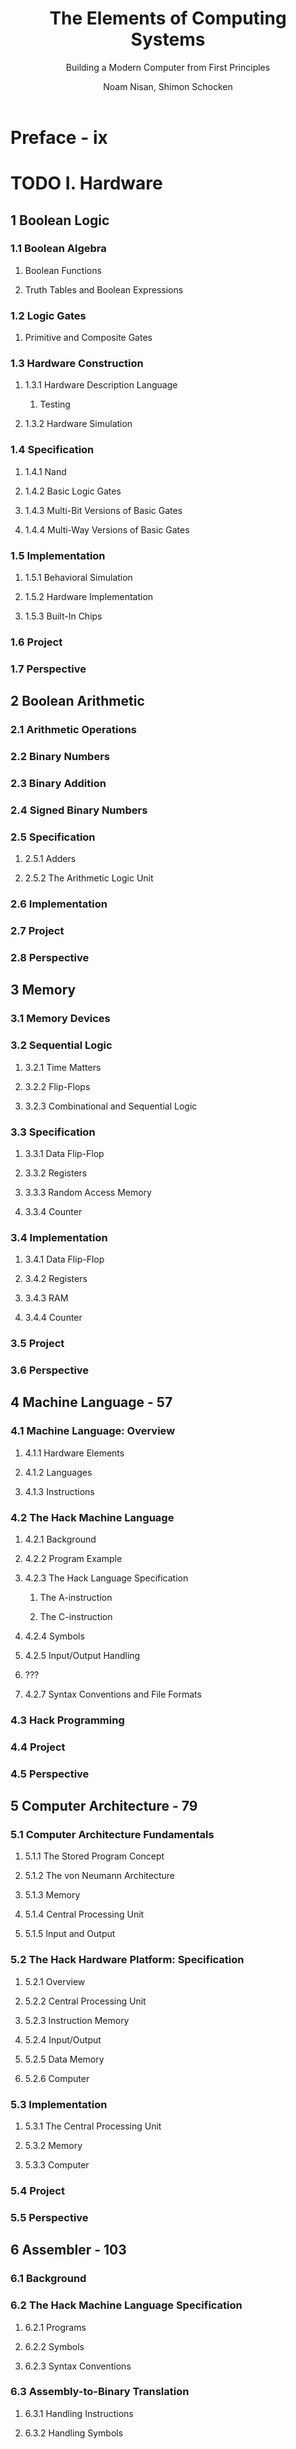 #+TITLE: The Elements of Computing Systems
#+SUBTITLE: Building a Modern Computer from First Principles
#+VERSION: 2021, 2nd
#+AUTHOR: Noam Nisan, Shimon Schocken
#+STARTUP: entitiespretty
#+STARTUP: indent
#+STARTUP: overview

* Preface - ix
* TODO I. Hardware
** 1 Boolean Logic
*** 1.1 Boolean Algebra
***** Boolean Functions
***** Truth Tables and Boolean Expressions

*** 1.2 Logic Gates
***** Primitive and Composite Gates

*** 1.3 Hardware Construction
**** 1.3.1 Hardware Description Language
***** Testing

**** 1.3.2 Hardware Simulation

*** 1.4 Specification
**** 1.4.1 Nand
**** 1.4.2 Basic Logic Gates
**** 1.4.3 Multi-Bit Versions of Basic Gates
**** 1.4.4 Multi-Way Versions of Basic Gates

*** 1.5 Implementation
**** 1.5.1 Behavioral Simulation
**** 1.5.2 Hardware Implementation
**** 1.5.3 Built-In Chips

*** 1.6 Project
*** 1.7 Perspective

** 2 Boolean Arithmetic
*** 2.1 Arithmetic Operations
*** 2.2 Binary Numbers
*** 2.3 Binary Addition
*** 2.4 Signed Binary Numbers
*** 2.5 Specification
**** 2.5.1 Adders
**** 2.5.2 The Arithmetic Logic Unit

*** 2.6 Implementation
*** 2.7 Project
*** 2.8 Perspective

** 3 Memory
*** 3.1 Memory Devices
*** 3.2 Sequential Logic
**** 3.2.1 Time Matters
**** 3.2.2 Flip-Flops
**** 3.2.3 Combinational and Sequential Logic

*** 3.3 Specification
**** 3.3.1 Data Flip-Flop
**** 3.3.2 Registers
**** 3.3.3 Random Access Memory
**** 3.3.4 Counter

*** 3.4 Implementation
**** 3.4.1 Data Flip-Flop
**** 3.4.2 Registers
**** 3.4.3 RAM
**** 3.4.4 Counter

*** 3.5 Project
*** 3.6 Perspective

** 4 Machine Language - 57
*** 4.1 Machine Language: Overview
**** 4.1.1 Hardware Elements
**** 4.1.2 Languages
**** 4.1.3 Instructions

*** 4.2 The Hack Machine Language
**** 4.2.1 Background
**** 4.2.2 Program Example
**** 4.2.3 The Hack Language Specification
***** The A-instruction
***** The C-instruction

**** 4.2.4 Symbols
**** 4.2.5 Input/Output Handling
**** ???
**** 4.2.7 Syntax Conventions and File Formats

*** 4.3 Hack Programming
*** 4.4 Project
*** 4.5 Perspective

** 5 Computer Architecture - 79
*** 5.1 Computer Architecture Fundamentals
**** 5.1.1 The Stored Program Concept
**** 5.1.2 The von Neumann Architecture
**** 5.1.3 Memory
**** 5.1.4 Central Processing Unit
**** 5.1.5 Input and Output

*** 5.2 The Hack Hardware Platform: Specification
**** 5.2.1 Overview
**** 5.2.2 Central Processing Unit
**** 5.2.3 Instruction Memory
**** 5.2.4 Input/Output
**** 5.2.5 Data Memory
**** 5.2.6 Computer

*** 5.3 Implementation
**** 5.3.1 The Central Processing Unit
**** 5.3.2 Memory
**** 5.3.3 Computer

*** 5.4 Project
*** 5.5 Perspective

** 6 Assembler - 103
*** 6.1 Background
*** 6.2 The Hack Machine Language Specification
**** 6.2.1 Programs
**** 6.2.2 Symbols
**** 6.2.3 Syntax Conventions

*** 6.3 Assembly-to-Binary Translation
**** 6.3.1 Handling Instructions
**** 6.3.2 Handling Symbols

*** 6.4 Implementation
**** 6.4.1 Developing a Basic Assembler
***** The Parser
***** The Code Module
***** The Hack Assembler

**** 6.4.2 Completing the Assembler
***** The Symbol Table

*** 6.5 Project
*** 6.6 Perspective

* II. Software
*** II.1 A Taste of Jack Programming
*** II.2 Program Compilation

** TODO 7 Virtual Machine I: Processing - 121
*** 7.1 The Virtual Machine Paradigm
*** 7.2 Stack Machine
**** 7.2.1 Push and Pop
**** 7.2.2 Stack Arithmetic
**** 7.2.3 Virtual Memory Segments

*** 7.3 VM Specification, Part I
*** 7.4 Implementation
**** 7.4.1 Standard VM Mapping on the Hack Platform, Part I
***** Memory Segments Mapping

**** 7.4.2 The VM Emulator
**** 7.4.3 Design Suggestions for the VM Implementation
***** Program Structure
***** The Parser
***** The CodeWriter
***** The VM Translator
***** Implementation Tips

*** 7.5 Project
**** Testing and Implementation Stages

*** 7.6 Perspective

** TODO 8 Virtual Machine II: Control - 153
*** 8.1 High-Level Magic
*** 8.2 Branching
*** 8.3 Functions
*** 8.4 VM Specification, Part II
***** Branching Commands
***** Function Commands
***** VM Program

*** 8.5 Implementation
**** 8.5.1 Function Call and Return
**** 8.5.2 Standard VM Mapping on the Hack Platform, Part II
**** 8.5.3 Design Suggestions for the VM Implementation
***** The VMTranslator
***** The Parser
***** The CodeWriter

*** 8.6 Project
**** Testing and Implementation Stages
**** Implementation Tips

*** 8.7 Perspective

** 9 High-Level Language - 173
** 10 Compiler I: Syntax Analysis - 199
** 11 Compiler II: Code Generation - 223
** 12 Operating System - 247
** 13 More Fun to Go - 277

* Appendices
** Appendix 1: Boolean Function Synthesis
** Appendix 2: Hardware Description Language
** Appendix 3: Test Description Language
** Appendix 4: The Hack Chip Set
** Appendix 5: The Hack Character Set
** Appendix 6: The Jack OS API

* Index - 315
